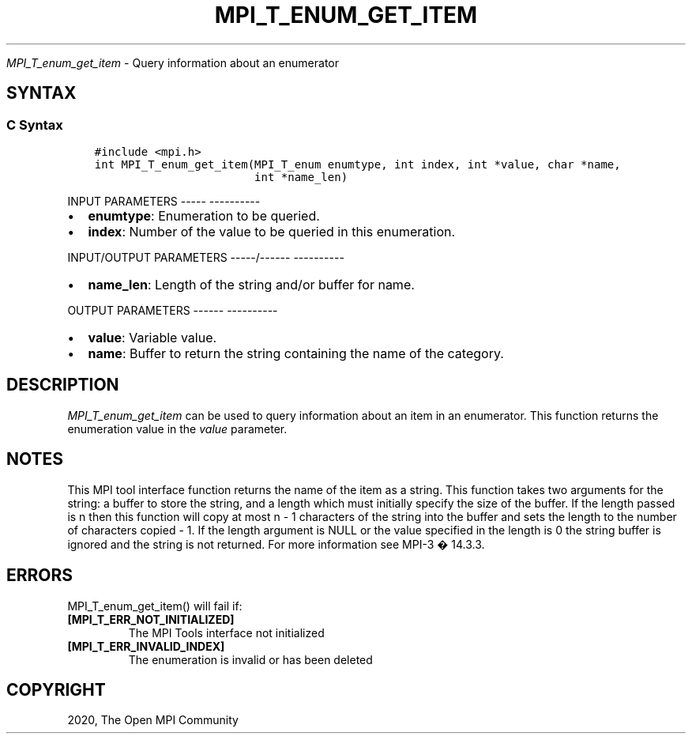 .\" Man page generated from reStructuredText.
.
.TH "MPI_T_ENUM_GET_ITEM" "3" "Jan 05, 2022" "" "Open MPI"
.
.nr rst2man-indent-level 0
.
.de1 rstReportMargin
\\$1 \\n[an-margin]
level \\n[rst2man-indent-level]
level margin: \\n[rst2man-indent\\n[rst2man-indent-level]]
-
\\n[rst2man-indent0]
\\n[rst2man-indent1]
\\n[rst2man-indent2]
..
.de1 INDENT
.\" .rstReportMargin pre:
. RS \\$1
. nr rst2man-indent\\n[rst2man-indent-level] \\n[an-margin]
. nr rst2man-indent-level +1
.\" .rstReportMargin post:
..
.de UNINDENT
. RE
.\" indent \\n[an-margin]
.\" old: \\n[rst2man-indent\\n[rst2man-indent-level]]
.nr rst2man-indent-level -1
.\" new: \\n[rst2man-indent\\n[rst2man-indent-level]]
.in \\n[rst2man-indent\\n[rst2man-indent-level]]u
..
.sp
\fI\%MPI_T_enum_get_item\fP \- Query information about an enumerator
.SH SYNTAX
.SS C Syntax
.INDENT 0.0
.INDENT 3.5
.sp
.nf
.ft C
#include <mpi.h>
int MPI_T_enum_get_item(MPI_T_enum enumtype, int index, int *value, char *name,
                        int *name_len)
.ft P
.fi
.UNINDENT
.UNINDENT
.sp
INPUT PARAMETERS
\-\-\-\-\- \-\-\-\-\-\-\-\-\-\-
.INDENT 0.0
.IP \(bu 2
\fBenumtype\fP: Enumeration to be queried.
.IP \(bu 2
\fBindex\fP: Number of the value to be queried in this enumeration.
.UNINDENT
.sp
INPUT/OUTPUT PARAMETERS
\-\-\-\-\-/\-\-\-\-\-\- \-\-\-\-\-\-\-\-\-\-
.INDENT 0.0
.IP \(bu 2
\fBname_len\fP: Length of the string and/or buffer for name.
.UNINDENT
.sp
OUTPUT PARAMETERS
\-\-\-\-\-\- \-\-\-\-\-\-\-\-\-\-
.INDENT 0.0
.IP \(bu 2
\fBvalue\fP: Variable value.
.IP \(bu 2
\fBname\fP: Buffer to return the string containing the name of the category.
.UNINDENT
.SH DESCRIPTION
.sp
\fI\%MPI_T_enum_get_item\fP can be used to query information about an item in an
enumerator. This function returns the enumeration value in the \fIvalue\fP
parameter.
.SH NOTES
.sp
This MPI tool interface function returns the name of the item as a
string. This function takes two arguments for the string: a buffer to
store the string, and a length which must initially specify the size of
the buffer. If the length passed is n then this function will copy at
most n \- 1 characters of the string into the buffer and sets the length
to the number of characters copied \- 1. If the length argument is NULL
or the value specified in the length is 0 the string buffer is ignored
and the string is not returned. For more information see MPI\-3 � 14.3.3.
.SH ERRORS
.sp
MPI_T_enum_get_item() will fail if:
.INDENT 0.0
.TP
.B [MPI_T_ERR_NOT_INITIALIZED]
The MPI Tools interface not initialized
.TP
.B [MPI_T_ERR_INVALID_INDEX]
The enumeration is invalid or has been deleted
.UNINDENT
.SH COPYRIGHT
2020, The Open MPI Community
.\" Generated by docutils manpage writer.
.
